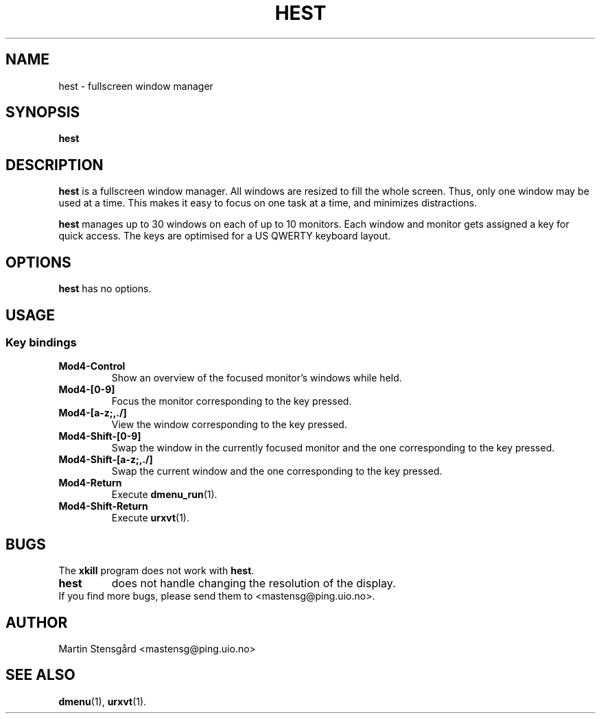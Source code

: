 .TH HEST 1 hest\-VERSION
.SH NAME
hest \- fullscreen window manager
.SH SYNOPSIS
.B hest
.SH DESCRIPTION
.B hest
is a fullscreen window manager. All windows are resized to fill the whole
screen. Thus, only one window may be used at a time. This makes it easy to
focus on one task at a time, and minimizes distractions.
.P
.B hest
manages up to 30 windows on each of up to 10 monitors. Each window  and monitor
gets assigned a key for quick access. The keys are optimised for a US QWERTY
keyboard layout.
.SH OPTIONS
.B hest
has no options.
.SH USAGE
.SS Key bindings
.TP
.B Mod4-Control
Show an overview of the focused monitor's windows while held.
.TP
.B Mod4-[0-9]
Focus the monitor corresponding to the key pressed.
.TP
.B Mod4-[a-z;,./]
View the window corresponding to the key pressed.
.TP
.B Mod4-Shift-[0-9]
Swap the window in the currently focused monitor and the one corresponding to
the key pressed.
.TP
.B Mod4-Shift-[a-z;,./]
Swap the current window and the one corresponding to the key pressed.
.TP
.B Mod4-Return
Execute
.BR dmenu_run (1).
.TP
.B Mod4-Shift-Return
Execute
.BR urxvt (1).
.SH BUGS
The
.B xkill
program does not work with
.BR hest .
.TP
.B hest
does not handle changing the resolution of the display.
.TP
If you find more bugs, please send them to <mastensg@ping.uio.no>.
.SH AUTHOR
Martin Stensgård <mastensg@ping.uio.no>
.SH SEE ALSO
.BR dmenu (1),
.BR urxvt (1).
